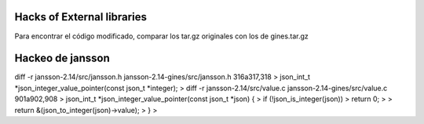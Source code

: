 Hacks of External libraries
===========================

Para encontrar el código modificado, comparar los tar.gz originales con los de gines.tar.gz

Hackeo de jansson
=================

diff -r jansson-2.14/src/jansson.h jansson-2.14-gines/src/jansson.h
316a317,318
> json_int_t *json_integer_value_pointer(const json_t *integer);
>
diff -r jansson-2.14/src/value.c jansson-2.14-gines/src/value.c
901a902,908
> json_int_t *json_integer_value_pointer(const json_t *json) {
>     if (!json_is_integer(json))
>         return 0;
>
>     return &(json_to_integer(json)->value);
> }
>



